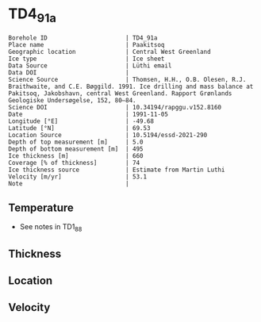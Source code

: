 * TD4_91a
:PROPERTIES:
:header-args:jupyter-python+: :session ds :kernel ds
:clearpage: t
:END:

#+NAME: ingest_meta
#+BEGIN_SRC bash :results verbatim :exports results
cat meta.bsv | sed 's/|/@| /' | column -s"@" -t
#+END_SRC

#+RESULTS: ingest_meta
#+begin_example
Borehole ID                      | TD4_91a
Place name                       | Paakitsoq
Geographic location              | Central West Greenland
Ice type                         | Ice sheet
Data Source                      | Lüthi email
Data DOI                         | 
Science Source                   | Thomsen, H.H., O.B. Olesen, R.J. Braithwaite, and C.E. Bøggild. 1991. Ice drilling and mass balance at Pakitsoq, Jakobshavn, central West Greenland. Rapport Grønlands Geologiske Undersøgelse, 152, 80–84. 
Science DOI                      | 10.34194/rapggu.v152.8160
Date                             | 1991-11-05
Longitude [°E]                   | -49.68
Latitude [°N]                    | 69.53
Location Source                  | 10.5194/essd-2021-290
Depth of top measurement [m]     | 5.0
Depth of bottom measurement [m]  | 495
Ice thickness [m]                | 660
Coverage [% of thickness]        | 74
Ice thickness source             | Estimate from Martin Luthi
Velocity [m/yr]                  | 53.1
Note                             | 
#+end_example

** Temperature

+ See notes in TD1_88

** Thickness

** Location

** Velocity

** Data                                                 :noexport:

#+NAME: ingest_data
#+BEGIN_SRC bash :exports results
cat data.csv
#+END_SRC

#+RESULTS: ingest_data
|   d |     t |
|   5 | -12.7 |
|  10 |   -11 |
|  15 |  -8.2 |
|  35 |  -6.5 |
| 110 |  -6.3 |
| 185 |  -5.9 |
| 300 |    -5 |
| 375 |  -4.2 |
| 450 |  -3.7 |
| 490 |  -2.4 |
| 495 |  -5.5 |


